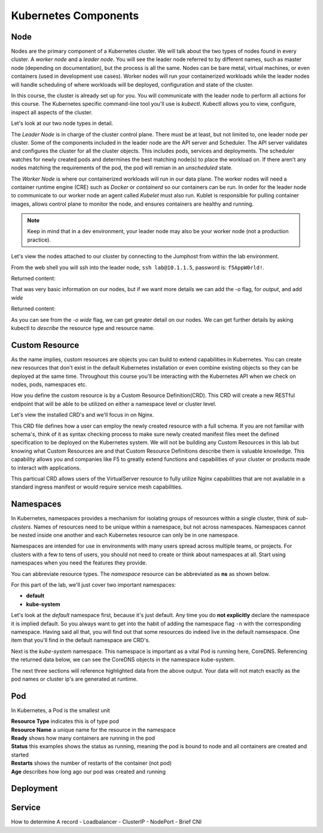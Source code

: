 Kubernetes Components
=====================


Node
----

Nodes are the primary component of a Kubernetes cluster. We will talk about the two types of nodes found in every cluster. A *worker node* and a *leader node*.
You will see the leader node referred to by different names, such as master node (depending on documentation), but the process is all the same. Nodes can be bare metal, virtual
machines, or even containers (used in development use cases). Worker nodes will run your containerized workloads while the leader nodes will handle 
scheduling of where workloads will be deployed, configuration and state of the cluster. 

In this course, the cluster is already set up for you. You will communicate with the leader node to perform all actions for this course. The Kubernetes 
specific command-line tool you'll use is *kubectl*. Kubectl allows you to view, configure, inspect all aspects of the cluster.

Let's look at our two node types in detail.

.. image:: images/kube_cluster.png

The *Leader Node* is in charge of the cluster control plane. There must be at least, but not limited to, one leader node per cluster. Some of the components included in the leader
node are the API server and Scheduler. The API server validates and configures the cluster for all the cluster objects. This includes pods, services and deployments. The scheduler watches for newly created pods and determines the best matching node(s) to place the workload on. If there aren't any nodes 
matching the requirements of the pod, the pod will remian in an *unscheduled* state. 


The *Worker Node* is where our containerized workloads will run in our data plane. The worker nodes will need a container runtime engine (CRE) such as *Docker* or *containerd*
so our containers can be run. In order for the leader node to communicate to our worker node an agent called *Kubelet* must also run. Kublet is responsible for pulling container 
images, allows control plane to monitor the node, and ensures containers are healthy and running. 

.. note:: Keep in mind that in a dev environment, your leader node may also be your worker node (not a production practice).


Let's view the nodes attached to our cluster by connecting to the Jumphost from within the lab environment. 

.. image:: images/jumphost_webshell.png


From the web shell you will ssh into the leader node, ``ssh lab@10.1.1.5``, password is: ``f5AppW0rld!``.


.. code-block:: bash 
   :caption: Get node info

   kubectl get nodes 

Returned content:

.. code-block:: 
   :caption: Node data basic 

    NAME                       STATUS   ROLES                  AGE    VERSION
    k3s-leader.lab             Ready    control-plane,master   308d   v1.25.6+k3s1
    k3s-worker-2.lab           Ready    <none>                 308d   v1.25.6+k3s1
    k3s-worker-1.lab           Ready    <none>                 308d   v1.25.6+k3s1


That was very basic information on our nodes, but if we want more details we can add the `-o` flag, for *output*, and add `wide`

.. code-block:: bash 
   :caption: Get node info wide 

   kubectl get nodes -o wide

Returned content:

.. code-block:: 
   :caption: Node data wide 

    NAME                       STATUS   ROLES                  AGE    VERSION        INTERNAL-IP   EXTERNAL-IP   OS-IMAGE             KERNEL-VERSION    CONTAINER-RUNTIME
    k3s-leader.lab             Ready    control-plane,master   308d   v1.25.6+k3s1   10.1.1.5      <none>        Ubuntu 20.04.5 LTS   5.15.0-1030-aws   containerd://1.6.15-k3s1
    k3s-worker-2.lab           Ready    <none>                 308d   v1.25.6+k3s1   10.1.1.7      <none>        Ubuntu 20.04.5 LTS   5.15.0-1030-aws   containerd://1.6.15-k3s1
    k3s-worker-1lab            Ready    <none>                 308d   v1.25.6+k3s1   10.1.1.6      <none>        Ubuntu 20.04.5 LTS   5.15.0-1030-aws   containerd://1.6.15-k3s1

As you can see from the *-o wide* flag, we can get greater detail on our nodes. We can get further details by asking kubectl to *describe* the resource type and resource name.

.. code-block:: bash 
   :caption: Node describe 

   kubectl describe node k3s-leader.lab


Custom Resource
---------------

As the name implies, custom resources are objects you can build to extend capabilities in Kubernetes. You can create new resources that don't exist in the default
Kubernetes installation or even combine existing objects so they can be deployed at the same time. Throughout this course you'll be interacting with the Kubernetes 
API when we check on nodes, pods, namespaces etc. 

How you define the custom resource is by a Custom Resource Definition(CRD). This CRD will create a new RESTful endpoint that will be able to be utilized on either 
a namespace level or cluster level. 

Let's view the installed CRD's and we'll focus in on Nginx.

.. code-block:: bash
   :caption: CRD

   kubectl get crd


.. code-block:: bash
   :caption: CRD Output
   :emphasize-lines: 24

   lab@k3s-leader:~$ k get crd
   NAME                                         CREATED AT
   addons.k3s.cattle.io                         2023-02-23T02:26:32Z
   helmcharts.helm.cattle.io                    2023-02-23T02:26:32Z
   helmchartconfigs.helm.cattle.io              2023-02-23T02:26:32Z
   analysisruns.argoproj.io                     2023-02-23T03:39:17Z
   analysistemplates.argoproj.io                2023-02-23T03:39:17Z
   clusteranalysistemplates.argoproj.io         2023-02-23T03:39:17Z
   experiments.argoproj.io                      2023-02-23T03:39:17Z
   rollouts.argoproj.io                         2023-02-23T03:39:17Z
   applications.argoproj.io                     2023-02-23T04:18:30Z
   applicationsets.argoproj.io                  2023-02-23T04:18:30Z
   appprojects.argoproj.io                      2023-02-23T04:18:30Z
   apdospolicies.appprotectdos.f5.com           2023-02-25T20:46:34Z
   apdoslogconfs.appprotectdos.f5.com           2023-02-25T20:46:34Z
   globalconfigurations.k8s.nginx.org           2023-02-25T20:46:34Z
   aplogconfs.appprotect.f5.com                 2023-02-25T20:46:34Z
   transportservers.k8s.nginx.org               2023-02-25T20:46:34Z
   dosprotectedresources.appprotectdos.f5.com   2023-02-25T20:46:34Z
   dnsendpoints.externaldns.nginx.org           2023-02-25T20:46:34Z
   apusersigs.appprotect.f5.com                 2023-02-25T20:46:34Z
   policies.k8s.nginx.org                       2023-02-25T20:46:34Z
   virtualserverroutes.k8s.nginx.org            2023-02-25T20:46:34Z
   virtualservers.k8s.nginx.org                 2023-02-25T20:46:34Z
   appolicies.appprotect.f5.com                 2023-02-25T20:46:34Z

.. code-block:: bash
   :caption: Describe CRD

   kubectl describe crd virtualservers.k8s.nginx.org 

This CRD file defines how a user can employ the newly created resource with a full schema. If you are not familiar with schema's, think of it as syntax checking process to make sure newly created 
manifest files meet the defined specification to be deployed on the Kubernetes system. We will not be building any Custom Resources in this lab but knowing what Custom Resources are and that Custom
Resource Definitions describe them is valuable knowledge. This capability allows you and companies like F5 to greatly extend functions and capabilities of your cluster or products made to interact with 
applications. 

This particual CRD allows users of the VirtualServer resource to fully utilize Nginx capabilities that are not available in a standard ingress manifest or would require service mesh 
capabilities.

Namespaces
----------

In Kubernetes, namespaces provides a mechanism for isolating groups of resources within a single cluster, think of *sub-clusters*. Names of resources need to be unique within a namespace, but not across namespaces. Namespaces cannot be nested inside one another and each Kubernetes resource can only be in one namespace.

Namespaces are intended for use in environments with many users spread across multiple teams, or projects. For clusters with a few to tens of users, you should not need to create or think about namespaces at all. Start using namespaces when you need the features they provide.


.. code-block:: bash 
   :caption: View All Namespaces

   kubectl get namespace

You can abbreviate resource types. The *namespace* resource can be abbreviated as **ns** as shown below.

.. code-block:: bash 
   :caption: View kube-system Namespaces

   kubectl describe ns kube-system

For this part of the lab, we'll just cover two important namespaces:

- **default**
- **kube-system** 

.. code-block:: bash
   :caption: default

   kubectl get all,crd

Let's look at the *default* namespace first, because it's just default. Any time you do **not explicitly** declare the namespace it is implied default. So you always want
to get into the habit of adding the namespace flag ``-n`` with the corresponding namespace. Having said all that, you will find out that some resources do indeed live in 
the default namsespace. One item that you'll find in the default namespace are CRD's.


.. code-block:: bash
   :caption: kube-system

   kubectl get all -n kube-system

Next is the *kube-system* namespace. This namespace is important as a vital Pod is running here, CoreDNS. Referencing the returned data below, we can see the CoreDNS 
objects in the namespace kube-system.



.. code-block:: bash 
   :caption: CoreDNS
   :emphasize-lines: 4,8,13

   lab@k3s-leader:~$ k get all -n kube-system
   NAME                                          READY   STATUS    RESTARTS      AGE
   pod/local-path-provisioner-79f67d76f8-7bs59   1/1     Running   9 (15m ago)   5d9h
   pod/coredns-597584b69b-5fb2r                  1/1     Running   9 (15m ago)   5d9h
   pod/metrics-server-5f9f776df5-df9cx           1/1     Running   9 (15m ago)   5d9h

   NAME                     TYPE        CLUSTER-IP     EXTERNAL-IP   PORT(S)                  AGE
   service/kube-dns         ClusterIP   10.43.0.10     <none>        53/UDP,53/TCP,9153/TCP   314d
   service/metrics-server   ClusterIP   10.43.207.69   <none>        443/TCP                  314d

   NAME                                     READY   UP-TO-DATE   AVAILABLE   AGE
   deployment.apps/local-path-provisioner   1/1     1            1           314d
   deployment.apps/coredns                  1/1     1            1           314d
   deployment.apps/metrics-server           1/1     1            1           314d

   NAME                                                DESIRED   CURRENT   READY   AGE
   replicaset.apps/local-path-provisioner-79f67d76f8   1         1         1       314d
   replicaset.apps/coredns-597584b69b                  1         1         1       314d
   replicaset.apps/metrics-server-5f9f776df5           1         1         1       314d

The next three sections will reference highlighted data from the above output. Your data will not match exactly as the pod names or cluster ip's are generated at 
runtime. 

Pod
---

In Kubernetes, a Pod is the smallest unit

.. list-table:: 
   :header-rows: 1

   * - **Resource Type**
       - **Resource Name**
       - **Ready**
       - **Status**
       - **Restarts**
       - **Age**
     * - pod
       - coredns-597584b69b-5fb2r
       - 1 of 1 container is ready
       - Running
       - 9
       - 5d9h 

| **Resource Type** indicates this is of type pod 
| **Resource Name** a unique name for the resource in the namespace
| **Ready** shows how many containers are running in the pod
| **Status** this examples shows the status as running, meaning the pod is bound to node and all containers are created and started
| **Restarts** shows the number of restarts of the container (not pod)
| **Age** describes how long ago our pod was created and running

Deployment 
----------



Service
-------

How to determine A record 
- Loadbalancer
- ClusterIP
- NodePort
- Brief CNI 
